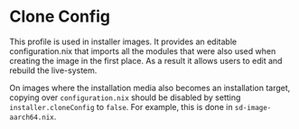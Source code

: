 * Clone Config
  :PROPERTIES:
  :CUSTOM_ID: sec-profile-clone-config
  :END:

This profile is used in installer images. It provides an editable
configuration.nix that imports all the modules that were also used when
creating the image in the first place. As a result it allows users to
edit and rebuild the live-system.

On images where the installation media also becomes an installation
target, copying over =configuration.nix= should be disabled by setting
=installer.cloneConfig= to =false=. For example, this is done in
=sd-image-aarch64.nix=.
